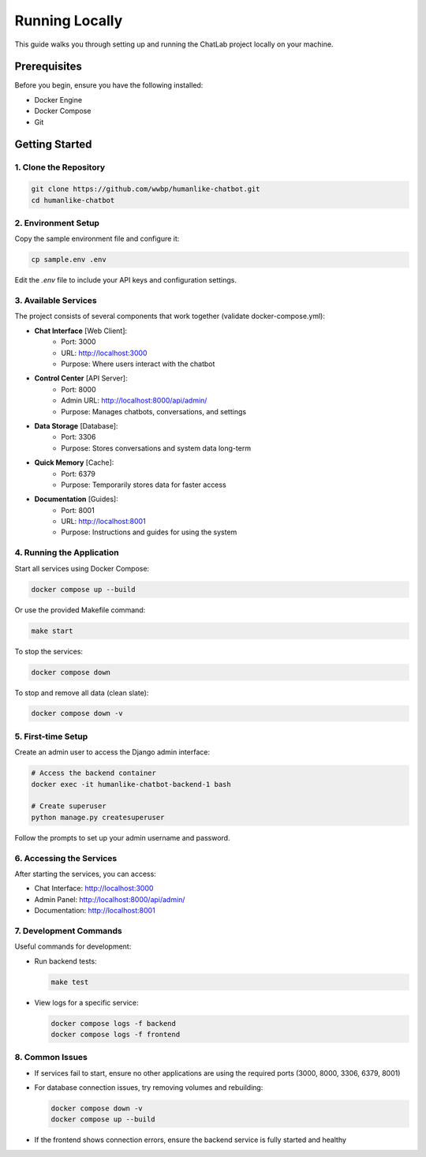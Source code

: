 Running Locally
===============

This guide walks you through setting up and running the ChatLab project locally on your machine.

Prerequisites
------------

Before you begin, ensure you have the following installed:

* Docker Engine
* Docker Compose
* Git

Getting Started
-------------

1. Clone the Repository
~~~~~~~~~~~~~~~~~~~~~

.. code-block:: bash

   git clone https://github.com/wwbp/humanlike-chatbot.git
   cd humanlike-chatbot

2. Environment Setup
~~~~~~~~~~~~~~~~~~

Copy the sample environment file and configure it:

.. code-block:: bash

   cp sample.env .env

Edit the `.env` file to include your API keys and configuration settings.

3. Available Services
~~~~~~~~~~~~~~~~~~~

The project consists of several components that work together (validate docker-compose.yml):

* **Chat Interface** [Web Client]:
   - Port: 3000
   - URL: http://localhost:3000
   - Purpose: Where users interact with the chatbot

* **Control Center** [API Server]:
   - Port: 8000
   - Admin URL: http://localhost:8000/api/admin/
   - Purpose: Manages chatbots, conversations, and settings

* **Data Storage** [Database]:
   - Port: 3306
   - Purpose: Stores conversations and system data long-term

* **Quick Memory** [Cache]:
   - Port: 6379
   - Purpose: Temporarily stores data for faster access

* **Documentation** [Guides]:
   - Port: 8001
   - URL: http://localhost:8001
   - Purpose: Instructions and guides for using the system

4. Running the Application
~~~~~~~~~~~~~~~~~~~~~~~~

Start all services using Docker Compose:

.. code-block:: bash

   docker compose up --build

Or use the provided Makefile command:

.. code-block:: bash

   make start

To stop the services:

.. code-block:: bash

   docker compose down

To stop and remove all data (clean slate):

.. code-block:: bash

   docker compose down -v

5. First-time Setup
~~~~~~~~~~~~~~~~~

Create an admin user to access the Django admin interface:

.. code-block:: bash

   # Access the backend container
   docker exec -it humanlike-chatbot-backend-1 bash
   
   # Create superuser
   python manage.py createsuperuser

Follow the prompts to set up your admin username and password.

6. Accessing the Services
~~~~~~~~~~~~~~~~~~~~~~~

After starting the services, you can access:

* Chat Interface: http://localhost:3000
* Admin Panel: http://localhost:8000/api/admin/
* Documentation: http://localhost:8001

7. Development Commands
~~~~~~~~~~~~~~~~~~~~

Useful commands for development:

* Run backend tests:

  .. code-block:: bash

     make test

* View logs for a specific service:

  .. code-block:: bash

     docker compose logs -f backend
     docker compose logs -f frontend

8. Common Issues
~~~~~~~~~~~~~~

* If services fail to start, ensure no other applications are using the required ports (3000, 8000, 3306, 6379, 8001)
* For database connection issues, try removing volumes and rebuilding:

  .. code-block:: bash

     docker compose down -v
     docker compose up --build

* If the frontend shows connection errors, ensure the backend service is fully started and healthy
